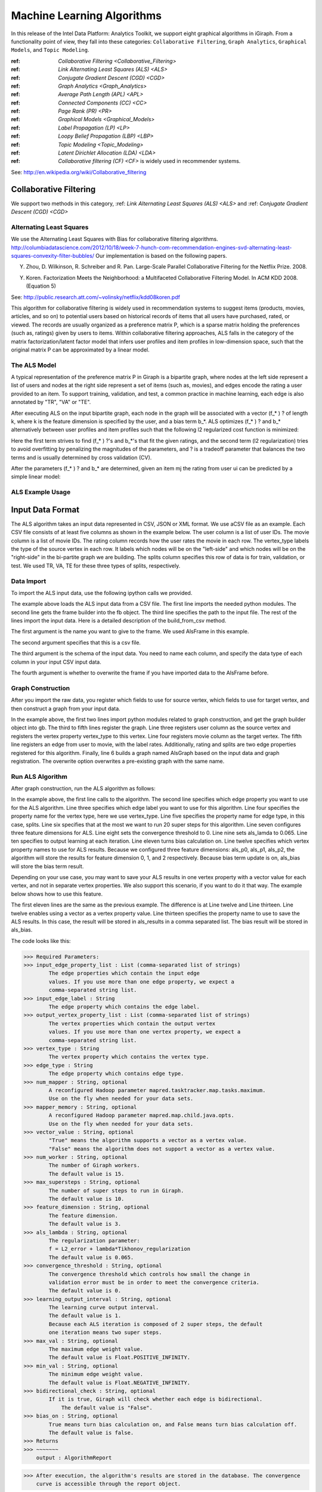 Machine Learning Algorithms
===========================

In this release of the Intel Data Platform: Analytics Toolkit, we support eight graphical algorithms in iGiraph. From a functionality point of view, they fall into these categories: ``Collaborative Filtering``, ``Graph Analytics``, ``Graphical Models``, and ``Topic Modeling``.

:ref: `Collaborative Filtering <Collaborative_Filtering>`

:ref: `Link Alternating Least Squares (ALS) <ALS>`

:ref: `Conjugate Gradient Descent (CGD) <CGD>`


:ref: `Graph Analytics <Graph_Analytics>`

:ref: `Average Path Length (APL) <APL>`

:ref: `Connected Components (CC) <CC>`

:ref: `Page Rank (PR) <PR>`


:ref: `Graphical Models <Graphical_Models>`

:ref: `Label Propagation (LP) <LP>`

:ref: `Loopy Belief Propagation (LBP) <LBP>`


:ref: `Topic Modeling <Topic_Modeling>`

:ref: `Latent Dirichlet Allocation (LDA) <LDA>`

:ref: `Collaborative filtering (CF) <CF>` is widely used in recommender systems.

See: http://en.wikipedia.org/wiki/Collaborative_filtering


.. Collaborative_Filtering:

Collaborative Filtering
-----------------------

We support two methods in this category, :ref: `Link Alternating Least Squares (ALS) <ALS>` and :ref: `Conjugate Gradient Descent (CGD) <CGD>`

.. ALS:

Alternating Least Squares
~~~~~~~~~~~~~~~~~~~~~~~~~

We use the Alternating Least Squares with Bias for collaborative filtering algorithms.
http://columbiadatascience.com/2012/10/18/week-7-hunch-com-recommendation-engines-svd-alternating-least-squares-convexity-filter-bubbles/
Our implementation is based on the following papers.

Y. Zhou, D. Wilkinson, R. Schreiber and R. Pan. Large-Scale Parallel Collaborative Filtering for the Netflix Prize. 2008.

Y. Koren. Factorization Meets the Neighborhood: a Multifaceted Collaborative Filtering Model. In ACM KDD 2008. (Equation 5)

See: http://public.research.att.com/~volinsky/netflix/kdd08koren.pdf

This algorithm for collaborative filtering is widely used in recommendation systems to suggest items (products, movies, articles, and so on) to potential users based on historical records of items that all users have purchased, rated, or viewed. The records are usually organized as a preference matrix P, which is a sparse matrix holding the preferences (such as, ratings) given by users to items. Within collaborative filtering approaches, ALS falls in the category of the matrix factorization/latent factor model that infers user profiles and item profiles in low-dimension space, such that the original matrix P can be approximated by a linear model. 


The ALS Model
~~~~~~~~~~~~~

A typical representation of the preference matrix P in Giraph is a bipartite graph, where nodes at the left side represent a list of users and nodes at the right side represent a set of items (such as, movies), and edges encode the rating a user provided to an item. To support training, validation, and test, a common practice in machine learning, each edge is also annotated by "TR", "VA" or "TE".

..  image::
    the_als_model_1.png

After executing ALS on the input bipartite graph, each node in the graph will be associated with a vector (f_* ) ? of length k, where k is the feature dimension is specified by the user, and a bias term b_*. ALS optimizes (f_* ) ?  and b_* alternatively between user profiles and item profiles such that the following l2 regularized cost function is minimized:

Here the first term strives to find (f_* ) ?'s and b_*'s that fit the given ratings, and the second term (l2 regularization) tries to avoid overfitting by penalizing the magnitudes of the parameters, and ? is a tradeoff parameter that balances the two terms and is usually determined by cross validation (CV).

After the parameters (f_* ) ? and b_* are determined, given an item mj the rating from user ui can be predicted by a simple linear model:

ALS Example Usage
~~~~~~~~~~~~~~~~~

Input Data Format
-----------------

The ALS algorithm takes an input data represented in CSV, JSON or XML format. We use aCSV file as an example. Each CSV file consists of at least five columns as shown in the example below. The user column is a list of user IDs. The movie column is a list of movie IDs. The rating column records how the user rates the movie in each row. The vertex_type labels the type of the source vertex in each row. It labels which nodes will be on the "left-side" and which nodes will be on the "right-side" in the bi-partite graph we are building. The splits column specifies this row of data is for train, validation, or test. We used TR, VA, TE for these three types of splits, respectively.

Data Import
~~~~~~~~~~~

To import the ALS input data, use the following ipython calls we provided.

The example above loads the ALS input data from a CSV file. The first line imports the needed python modules. The second line gets the frame builder into the fb object. The third line specifies the path to the input file. The rest of the lines import the input data. Here is a detailed description of the build_from_csv method. 

The first argument is the name you want to give to the frame. We used AlsFrame in this example.

The second argument specifies that this is a csv file.

The third argument is the schema of the input data. You need to name each column, and specify the data type of each column in your input CSV input data. 

The fourth argument is whether to overwrite the frame if you have imported data to the AlsFrame before.

Graph Construction
~~~~~~~~~~~~~~~~~~

After you import the raw data, you register which fields to use for source vertex, which fields to use for target vertex, and then construct a graph from your input data.

In the example above, the first two lines import python modules related to graph construction, and get the graph builder object into gb. The third to fifth lines register the graph. Line three registers user column as the source vertex and registers the vertex property vertex_type to this vertex. Line four registers movie column as the target vertex. The fifth line registers an edge from user to movie, with the label rates. Additionally, rating and splits are two edge properties registered for this algorithm. Finally, line 6 builds a graph named AlsGraph based on the input data and graph registration. The overwrite option overwrites a pre-existing graph with the same name.

Run ALS Algorithm
~~~~~~~~~~~~~~~~~

After graph construction, run the ALS algorithm as follows:

In the example above, the first line calls to the algorithm. The second line specifies which edge property you want to use for the ALS algorithm. Line three specifies which edge label you want to use for this algorithm. Line four specifies the property name for the vertex type, here we use vertex_type. Line five specifies the property name for edge type, in this case, splits. Line six specifies that at the most we want to run 20 super steps for this algorithm. Line seven configures three feature dimensions for ALS. Line eight sets the convergence threshold to 0. Line nine sets als_lamda to 0.065. Line ten specifies to output learning at each iteration. Line eleven turns bias calculation on. Line twelve specifies which vertex property names to use for ALS results. Because we configured three feature dimensions: als_p0, als_p1, als_p2, the algorithm will store the results for feature dimension 0, 1, and 2 respectively. Because bias term update is on, als_bias will store the bias term result.

Depending on your use case, you may want to save your ALS results in one vertex property with a vector value for each vertex, and not in separate vertex properties. We also support this scenario, if you want to do it that way. The example below shows how to use this feature.

The first eleven lines are the same as the previous example. The difference is at Line twelve and Line thirteen. Line twelve enables using a vector as a vertex property value. Line thirteen specifies the property name to use to save the ALS results. In this case, the result will be stored in als_results in a comma separated list. The bias result will be stored in als_bias. 

The code looks like this:

>>> Required Parameters:
>>> input_edge_property_list : List (comma-separated list of strings)
        The edge properties which contain the input edge 
        values. If you use more than one edge property, we expect a 
        comma-separated string list.
>>> input_edge_label : String
        The edge property which contains the edge label.
>>> output_vertex_property_list : List (comma-separated list of strings)
        The vertex properties which contain the output vertex 
        values. If you use more than one vertex property, we expect a 
        comma-separated string list.
>>> vertex_type : String
        The vertex property which contains the vertex type.
>>> edge_type : String
        The edge property which contains edge type.
>>> num_mapper : String, optional
        A reconfigured Hadoop parameter mapred.tasktracker.map.tasks.maximum.
        Use on the fly when needed for your data sets.
>>> mapper_memory : String, optional
        A reconfigured Hadoop parameter mapred.map.child.java.opts. 
        Use on the fly when needed for your data sets.
>>> vector_value : String, optional
        "True" means the algorithm supports a vector as a vertex value.
        "False" means the algorithm does not support a vector as a vertex value.
>>> num_worker : String, optional
        The number of Giraph workers.
        The default value is 15.
>>> max_supersteps : String, optional
        The number of super steps to run in Giraph.
        The default value is 10.
>>> feature_dimension : String, optional
        The feature dimension.
        The default value is 3.
>>> als_lambda : String, optional
        The regularization parameter:
        f = L2_error + lambda*Tikhonov_regularization
        The default value is 0.065.
>>> convergence_threshold : String, optional
        The convergence threshold which controls how small the change in 
        validation error must be in order to meet the convergence criteria.
        The default value is 0.
>>> learning_output_interval : String, optional
        The learning curve output interval.
        The default value is 1.
        Because each ALS iteration is composed of 2 super steps, the default 
        one iteration means two super steps.
>>> max_val : String, optional
        The maximum edge weight value.
        The default value is Float.POSITIVE_INFINITY.
>>> min_val : String, optional
        The minimum edge weight value.
        The default value is Float.NEGATIVE_INFINITY.
>>> bidirectional_check : String, optional
        If it is true, Giraph will check whether each edge is bidirectional.
            The default value is "False".
>>> bias_on : String, optional
        True means turn bias calculation on, and False means turn bias calculation off.
        The default value is false.
>>> Returns
>>> ~~~~~~~
    output : AlgorithmReport

>>> After execution, the algorithm's results are stored in the database. The convergence 
    curve is accessible through the report object.

For a more complete definition of the Lambda parameter, see the Glossary.

Example
~~~~~~~

>>> Graph.ml.als(
                input_edge_property_list="source",
                input_edge_label="link",
                output_vertex_property_list="als_results, als_bias",
                vertex_type="vertex_type",
                edge_type="edge_type",
                num_worker="3",
                max_supersteps="20",
                feature_dimension="3"
                als_lambda="0.065",
                convergence_threshold="0.0",
                learning_output_interval="1",
                max_val="5",
                min_val="1"
                bidirectional_check="false",
                bias_on="true"
    )


.. CGD:

Conjugate Gradient Descent
~~~~~~~~~~~~~~~~~~~~~~~~~~

See: http://en.wikipedia.org/wiki/Conjugate_gradient_method.

The Conjugate Gradient Descent (CGD) with Bias for collaborative filtering algorithm.

Our implementation is based on the following paper.

Y. Koren. Factorization Meets the Neighborhood: a Multifaceted Collaborative Filtering Model. In ACM KDD 2008. (Equation 5)
http://public.research.att.com/~volinsky/netflix/kdd08koren.pdf

This algorithm for collaborative filtering is used in recommendation systems to suggest items (products, movies, articles, and so on) to potential users based on historical records of items that all users have purchased, rated, or viewed. The records are usually organized as a preference matrix P, which is a sparse matrix holding the preferences (such as, ratings) given by users to items. Similar to ALS, CGD falls in the category of matrix factorization/latent factor model that infers user profiles and item profiles in low-dimension space, such that the original matrix P can be approximated by a linear model.

Comparison between CGD and ALS
~~~~~~~~~~~~~~~~~~~~~~~~~~~~~~

The CGD model is the same as that of ALS except that CGD employs the conjugate gradient descent instead of least squares in optimization. Refer to the ALS discussion above for more details on the model. CGD and ALS share the same bipartite graph representation and the same cost function. The only difference between them is the optimization method.

ALS solves the optimization problem by least squares that requires a matrix inverse. Therefore, it is computation and memory intensive. But ALS, a 2nd-order optimization method, enjoys higher convergence rate and is potentially more accurate in parameter estimation.

On the otherhand, CGD is a 1.5th-order optimization method that approximates the Hessian of the cost function from the previous gradient information through N consecutive CGD updates. This is very important in cases where the solution has thousands or even millions of components. CGD converges slower than ALS but requires less memory.

Whenever feasible, ALS is a preferred solver over CGD, while CGD is recommended only when the application requires so much memory that it might be beyond the capacity of the system.


CGD Example Usage
~~~~~~~~~~~~~~~~~

Input data format
~~~~~~~~~~~~~~~~~

The CGD algorithm takes input data represented in CSV, JSON or XML format. In this example, we use a CSV file. Each CSV file consists of at least five columns as shown in the table below. The user column is a list of user IDs. The movie column is a list of movie IDs. The rating column records how the user rates the movie in each row. The vertex_type labels the type of the source vertex in each row. The splits column specifies if this row of data is for training, validation, or testing. We used TR, VA, TE for these three types of splits, respectively.

Data import
~~~~~~~~~~~

To import the CGD data, use the following ipython calls that we provide, as shown below.

The example above shows how to load CGD input data from a CSV file. The first line imports the related python modules. The second line gets the frame builder into the fb object. The third line specifies the path to the input file. The rest of the lines import the input data. Here is detailed description of the build_from_csv method.

The first argument is the name you want to give to the frame. We use CgdFrame in this example.

The second argument is the path to your input file, in this case, /user/hadoop/cgd.csv.

The third argument is the schema of the input data. You need to name each column, and specify the data type of each column in your input CSV input data.

The fourth argument is whether to overwrite the frame if you have imported data to CGDFrame frame before.


Graph Construction
~~~~~~~~~~~~~~~~~~

After you import the raw data, you register which fields to use for the source vertex, which fields to use for the target vertex, and then construct a graph from your input data.

In the example above, the first line imports the graph construction related python modules. The second line gets the graph builder object into gb. The third to fifth lines register your graph, that is, configure. The third line registers the user column as the source vertex, and registers the vertex_type vertex property to this vertex. The fourth line registers the movie column as the target vertex. The fifth line registers that each edge from user to movie, with the label rates. Also, rating and splits are two edge properties registered for this algorithm. The sixth line builds a graph based on your input data and graph registration, with graph nameCgdGraph. The overwrite=True in this line means that if you have previously built a graph with the same name, you want to overwrite the old graph.


Run CGD algorithm
~~~~~~~~~~~~~~~~~

After graph construction, run the CGD algorithm, as shown in the example below.

In the example above, the first line calls the algorithm. The second line specifies which edge property you want to use for the CGD algorithm. The third line specifies which edge label you want to use for this algorithm. Line four specifies the property name for vertex type. We registered vertex_type for the vertex type above. Line five specifies the property name for edge type. Previously, we registered splits for the edge type. Line six specifies that at most we want to run 20 super steps for this algorithm. Line seven configures three feature dimensions for CGD. Line eight sets the convergence threshold to 0. Line nine sets cgd_lamda to 0.065. Line ten sets output learning to each iteration. Line eleven turns bias calculation on. Line twelve sets the run to three iterations in each super step. Line thirteen specifies which vertex property names to use for the CGD results. Because we configured three feature dimensions: cgd_p0, cgd_p1, and cgd_p2; CGD will store the results for feature dimension 0, 1, and 2 respectively. Because bias term update is turned on, cgd_bias will store the bias term result.

Depending on your use case, you may want to save your CGD results in one vertex property with vector values for each vertex, and not in separate vertex properties. We also support this scenario. The example below shows how to use this feature.

The first twelve lines are the same as the previous example. The difference is at lines thirteen and fourteen. Line thirteen enables using vector as a vertex property value. Line fourteen specifies the property name to use to save the CGD results. In this case, the result will be stored in cgd_results in a comma separated list. The bias result will be stored in cgd_bias.

>>> Required parameters:
>>> input_edge_property_list : List (comma-separated list of strings)
        The edge properties which contain the input edge values. 
        If you use more than one edge property. We expect a 
        comma-separated string list.
>>> input_edge_label : String
        The edge property which contains the edge label.
>>> output_vertex_property_list : List (comma-separated list of strings)
        The vertex properties which contain the output vertex values. 
        If you use more than one vertex property, we expect a 
        comma-separated string list.
>>> vertex_type : String
        The vertex property which contains the vertex type.
>>> edge_type : String
        The edge property which contains the edge type.
>>> num_mapper : String, optional
        A reconfigured Hadoop parameter mapred.tasktracker.map.tasks.maximum, 
        use on the fly when needed for your data sets.
>>> mapper_memory : String, optional
        A reconfigured Hadoop parameter mapred.map.child.java.opts,
        use on the fly when needed for your data sets.
>>> vector_value: String, optional
        "True" means the algorithm supports a vector as a vertex value.
        "False" means the algorithm does not support a vector as a vertex value.
>>> num_worker : String, optional
        The number of Giraph workers.
        The default value is 15.
>>> max_supersteps :  String, optional
        The number of super steps to run in Giraph.
        The default value is 10.
>>> feature_dimension : String, optional
        The feature dimension.
        The default value is 3.
>>> cgd_lambda : String, optional
        The regularization parameter: 
        f = L2_error + lambda*Tikhonov_regularization
        The default value is 0.065.
>>> convergence_threshold : String, optional
        The convergence threshold which controls how small the change in validation 
        error must be in order to meet the convergence criteria.
        The default value is 0.
>>> learning_output_interval : String, optional
        The learning curve output interval.
        The default value is 1.
        Because each CGD iteration is composed by 2 super steps, the default one 
        iteration means two super steps.
>>> max_val : String, optional
        The maximum edge weight value.
        The default value is Float.POSITIVE_INFINITY.
>>> min_val : String, optional
        The minimum edge weight value.
        The default value is Float.NEGATIVE_INFINITY.
>>> bias_on : String, optional
        True means turn on bias calculation and False means turn off bias calculation.
        The default value is false.
>>> bidirectional_check : String, optional
        If it is true, Giraph will check whether each edge is bidirectional.
            The default value is "False".
>>> num_iters : 
        The number of CGD iterations in each super step.
        The default value is 5.
>>> After execution, the algorithm's results are stored in database. The convergence 
    curve is accessible through the report object.
>>> Example
>>> Graph.ml.cgd(
               input_edge_property_list="rating",
               input_edge_label="rates",
               output_vertex_property_list="cgd_results, cgd_bias",
               vertex_type="vertex_type",
               edge_type="edge_type",
               num_worker="3",
               max_supersteps="20",
               feature_dimension="3",
               cgd_lambda="0.065",
               convergence_threshold="0.001",
               learning_output_interval="1",
               max_val="10",
               min_val="1",
               bias_on="false",
               num_iters="3")


.. Graph_Analytics:

Graph Analytics
---------------

We support three algorithms in this category, :ref: `Average Path Length (APL) <APL>`, :ref: `Connected Components (CC) <CC>`, and :ref: `Page Rank (PR) <PR>`

.. APL:

Average Path Length
~~~~~~~~~~~~~~~~~~~

The average path length algorithm calculates the average path length from a vertex to any other vertices.

>>> Parameters
>>> ----------
>>> input_edge_label : String
        The edge property which contains the edge label.
>>> output_vertex_property_list : List (comma-separated list of strings)
        The vertex properties which contain the output vertex values.
        If you use more than one vertex property, we expect a comma-separated string list.

>>> num_mapper : String, optional
        A reconfigured Hadoop parameter mapred.tasktracker.map.tasks.maximum.
        Use on the fly when needed for your data sets.
>>> mapper_memory : String, optional
        A reconfigured Hadoop parameter mapred.map.child.java.opts.
        Use on the fly when needed for your data sets.
>>> convergence_output_interval : String, optional
        The convergence progress output interval.
        The default value is 1, which means output every super step.
>>> num_worker : String, optional
        The number of Giraph workers.
        The default value is 15.

>>> Returns
>>> -------
>>> Output : AlgorithmReport
        The algorith's results in the database. The progress
        curve is accessible through the report object.

Example
~~~~~~~

>>> graph.ml.avg_path_len(
                input_edge_label="edge",
                output_vertex_property_list="apl_num, apl_sum",
                convergence_output_interval="1",
                num_worker="3"
    )


.. CC:

Connected Components
~~~~~~~~~~~~~~~~~~~~

The connected components algorithm finds all connected components in graph. The implementation is inspired by PEGASUS paper.

>>> Parameters
>>> ----------
>>> input_edge_label : String
        The edge property which contains the edge label.
>>> output_vertex_property_list : List (comma-separated string list)
        The vertex properties which contain the output vertex values. If you use 
        more than one vertex property, we expect a comma-separated string list.

>>> num_mapper : String, optional
        A reconfigured Hadoop parameter mapred.tasktracker.map.tasks.maximum.
        Use on the fly when needed for your data sets.
>>> mapper_memory : String, optional
        A reconfigured Hadoop parameter mapred.map.child.java.opts.
        Use on the fly when needed for your data sets.
>>> convergence_output_interval : String, optional
        The convergence progress output interval.
        The default value is 1, which means output every super step.
>>> num_worker : String, optional
        The number of Giraph workers.
        The default value is 15.

>>> Returns
>>> -------
>>> output : AlgorithmReport
        The algorithm's results in the database. The progress curve is
        accessible through the report object.

Example
~~~~~~~

>>> graph.ml.connected_components(
                input_edge_label="connects",
                output_vertex_property_list="component_id",
                convergence_output_interval="1",
                num_worker="3"
    )


.. PR:

Page Rank
~~~~~~~~~

This is the algorithm used by web search engines to rank the relevance of the pages returned by a query.
See: http://en.wikipedia.org/wiki/PageRank.

>>> Parameters
>>> input_edge_label : String
        The edge property which contains the edge label.
>>> output_vertex_property_list : List (comma-separated list of strings)
        The vertex properties which contain the output vertex values. 
        If you use more than one vertex property, we expect a comma-separated string list.
>>> num_mapper : String, optional
        A reconfigured Hadoop parameter mapred.tasktracker.map.tasks.maximum.
        Use on the fly when needed for your data sets.
>>> mapper_memory : String, optional
        A reconfigured Hadoop parameter mapred.map.child.java.opts.
        Use on the fly when needed for your data sets.
>>> num_worker : String, optional
        The number of Giraph workers.
        The default value is 15.
>>> max_supersteps : String, optional
        The number of super steps to run in Giraph.
        The default value is 20.
>>> convergence_threshold : String, optional
        The convergence threshold which controls how small the change in belief value 
        must be in order to meet the convergence criteria.
        The default value is 0.001.
>>> reset_probability : String, optional
        The probability that the random walk of a page is reset.
        The default value is 0.15.
>>> convergence_output_interval : String, optional
        The convergence progress output interval.
        The default value is 1, which means output every super step.

>>> Returns
>>> -------
>>> output : AlgorithmReport
        The algorithm's results in database. The progress curve is
        accessible through the report object.

Example
~~~~~~~

>>> graph.ml.page_rank(self,
                      input_edge_label="edges",
                      output_vertex_property_list="page_rank",
                      num_worker="3",
                      max_supersteps="20",
                      convergence_threshold="0.001",
                      reset_probability="0.15",
                      convergence_output_interval="1"
     )


.. Graphical_Models:

Graphical Models
----------------

The graphical models find more insights from structured noisy data. We currently support :ref: `Label Propagation (LP) <LP>` and :ref: `Loopy Belief Propagation (LBP) <LBP>`

.. LP:

Label Propagation
~~~~~~~~~~~~~~~~~

Originally proposed as a semi-supervised learning algorithm, label propagation propagates labels from labeled data to unlabeled data along a graph encoding similarity relationships among all data points. It has been used in many classification problems where a similarity measure between instances is available and can be exploited for inference. Specifically, in social network analysis label propagation is used to probabilistically infer data fields that are blank by analyzing data about a user's friends, family, likes and online behavior.

Label Propagation on Gaussian Random Fields. Our implementation is based on this paper:

X. Zhu and Z. Ghahramani. Learning from labeled and unlabeled data with label propagation. Technical Report CMU-CALD-02-107, CMU, 2002. 

See: http://www.cs.cmu.edu/~zhuxj/pub/CMU-CALD-02-107.pdf

The Label Propagation Model
~~~~~~~~~~~~~~~~~~~~~~~~~~~

A typical representation of the Label Propagation (LP) model is a general graph (see the figure below), where nodes are a set of labeled examples (blue) or unlabeled examples (red) and the edges encode the similarity among examples, such that more similar examples are connected by edges with higher weights. For a labeled example, the label probability Pi is attached to the node. The algorithm then propagates labels from blue nodes on the graph to unlabeled examples (red nodes). The underlying assumption is that similar nodes should have similar labels. The solution can be found with simple matrix operations that iteratively conduct matrix multiplication until convergence.

LP Example Usage
~~~~~~~~~~~~~~~~

Input data format
~~~~~~~~~~~~~~~~~

The Label Propagation (LP) algorithm takes as input data represented in CSV, JSON, or XML format. In this example, we use a CSV file. Each CSV file consists of at least four columns as shown in the example below. The source column is a list of source IDs. The input_value column is the prior value for the source vertex. In this example, it is vector with two elements in it. The sum of the elements in this vector is 1. The target column is a list of target IDs. The weight column is the weight on the edge from the source to the target.

Data import
~~~~~~~~~~~

To import the LP input data, use the following ipython calls we provide.

The example above loads the LP input data from the CSV file. The first line imports the related python modules. The second line gets the frame builder into the fb object. The third line specifies the path to the input file. The rest of the lines import the input data. Here is detailed description of the build_from_csv method.

The first argument is the name you want to give to the frame, in this example, LpFrame.

The second argument is the path to your input file, here /user/hadoop/lp.csv.

The third argument is the schema for the input data. You need to name each column, and specify the data type of each column in your input CSV input data.

The fourth argument is whether to overwrite the frame if you have imported data to the LpFrame frame before.

Graph Construction
~~~~~~~~~~~~~~~~~~

After you import the raw data, you register which fields to use for the source vertex, which fields to use for the target vertex, and then construct a graph from your input data.

In the example above, the first line imports the graph construction related python modules. The second line gets the graph builder object into gb. Lines three to five register your graph. Line three registers the source column as the source vertex, and registers the value vertex property to this vertex. Line four registers the target column as the target vertex. Line five registers each edge from source to target, with the label links. And weight is the edge property registered for this algorithm. Line six builds a graph based on your input data and graph registration, with the graph name LpGraph. The overwrite=True in this line means that if you have previously built a graph with the same name, you want to overwrite the old graph.

Run LP algorithm
~~~~~~~~~~~~~~~~

After graph construction, you are able to run the LP algorithm. Here is an example of it.

In the example above, the first line calls the algorithm. The second line specifies a list of vertex properties where you stored prior values for LP algorithm. In our example, the prior values are stored in the vertex property named input_value. We also registered this property during graph registration. Line three specifies which edge label you want to use for this algorithm. During graph registration, links was the edge label we registered. Line four specifies that the maximum number of super steps to run is 100. Line five sets the convergence threshold to 0. Line six sets the lamda value for LP to 0. Line seven sets the anchor threshold to 1.0. Line nine specifies which vertex property will be used to store LP results. Because the input prior value for each vertex is a vector with two elements, we expect to see that lp_posterior is also a vector with two elements.

>>> Required Parameters
    -------------------
>>> input_vertex_property_list : List (comma-separated string list)
        The vertex properties which contain the prior vertex values.
        If you use more than one vertex property, 
        we expect a comma-separated string list.
>>> input_edge_property_list : List (comma-separated string list)
        The edge properties which contain the input edge values. If you use 
        more than one edge property, we expect a comma-separated string list.
>>> input_edge_label : String
        The edge property which contains the edge label.
>>> output_vertex_property_list : List (comma-separated string list)
        The vertex properties which contain the output vertex values. If you use
        more than one vertex property, we expect a comma-separated string list.
>>> vertex_type : String
        The vertex property which contains the vertext type.

>>> num_mapper : String, optional
        A reconfigured Hadoop parameter mapred.tasktracker.map.tasks.maximum.
        Use on the fly when needed for your data sets.
>>> mapper_memory : String, optional
        A reconfigured Hadoop parameter mapred.map.child.java.opts.
        Use on the fly when needed for your data sets.
>>> num_worker : String, optional
        The number of Giraph workers.
        The default value is 15.
>>> max_supersteps : String, optional
        The number of super steps to run in Giraph.
        The default value is 10.
>>> lambda : String, optional
        The tradeoff parameter: f = (1-lambda)Pf + lambda*h
        The default value is 0.
>>> convergence_threshold : String, optional
        The convergence threshold which controls how small the change in belief
        value must be in order to meet the convergence criteria.
        The default value is 0.001.
>>> bidirectional_check : String, optional
        If set to true, Giraph checks whether each edge is bidirectional.
        The default value is false.
>>> anchor_threshold : String, optional
        The anchor threshold [0, 1].
        Those vertices whose normalized prior values are greater than 
        this threshold will not be updated.
        The default value is 1.

>>> Returns
>>> -------
>>> output : AlgorithmReport
        The algorithm's results in the database.

Example
~~~~~~~

>>> graph.ml.label_prop(
                input_vertex_property_list="value",
                input_edge_property_list="weight",
                input_edge_label="links",
                output_vertex_property_list="lbp_results",
                num_worker="3",
                max_supersteps="20",
                convergence_threshold="0.0",
                lp_lambda="0.0",
                bidirectional_check="false",
                anchor_threshold="1"
    )


.. LBP:

Loopy Belief Propagation
~~~~~~~~~~~~~~~~~~~~~~~~

See: http://en.wikipedia.org/wiki/Belief_propagation.

This is a message passing algorithm for performing approximate inference on a pair-wise Markov Random Field encoding the classic Potts Model. It has a wide range of applications in structured prediction, such as low-level vision and influence spread in social networks, where we have prior noisy predictions for a large set of random variables and a graph encoding similarity relationships between those variables. The algorithm then infers the posterior distribution for each variable by incorporating prior information and graph similarity structure.

The algorithm is described in "K. Murphy, Y. Weiss, and M. Jordan, Loopy-belief Propagation for Approximate Inference: An Empirical Study, UAI 1999". (http://arxiv.org/ftp/arxiv/papers/1301/1301.6725.pdf) We also extended it to support training, validation and test, a common practice in machine learning.

The Loopy Belief Propagation Model
~~~~~~~~~~~~~~~~~~~~~~~~~~~~~~~~~~

The algorithm performs approximate inference on an undirected graph of hidden variables, where each variable is represented as a node, and edges encode the similarity of it to its neighbors. Initially a prior noisy prediction Pri is attached to each node, then the algorithm infers the posterior distribution Poi of each node by propagating and collecting messages to and from its neighbors and updating the beliefs. Even though its convergence is not guaranteed for graphs containing loops, LBP has demonstrated empirical success in many areas, especially in turbo codes, and in practice these approximations often perform well.

The original Loopy Belief Propagation (LBP) algorithm was designed for approximate inference in general graphs. It lacks functionality to make predictions for nodes in hold-out sets that are often excluded from the training graph. Inserting hold-out sets into training graph and launching LBP would have an undesirable impact, because in this case the hold-out sets would participate in the training or inference. To support the training, validation, and test scenario, we extend the original LBP algorithm by annotating each node as "TR", "VA", or "TE" (see the figure above). For "TR" nodes, their behavior is the same as before, for example, propagating or collecting messages to or from their neighbors at each iteration. But for "VA" and "TE" nodes, they cannot propagate any message to their neighbors, but can only collect messages (see the red arrows representing message passing in the figure above). This makes "VA" and "TE" nodes great listeners but not messengers, and therefore mitigates their impact on the training process. Annotating all nodes as "TR" causes the algorithm to degenerate to the original LBP.

Loopy belief propagation on Markov Random Fields(MRF). This algorithm was originally designed for acyclic graphical models, then it was found that the Belief Propagation algorithm can be used in general graphs. The algorithm is then sometimes called "loopy" belief propagation, because graphs typically contain cycles, or loops. In Giraph, we run the algorithm in iterations until it converges.

>>> Required Parameters
>>> input_vertex_property_list : List (comma-separated list of strings)
        The vertex properties which contain prior vertex values. If you use 
        more than one vertex property, we expect a comma-separated string list.
>>> input_edge_property_list : List (comma-separated list of strings)
        The edge properties which contain the input edge values. If you use more 
        than one edge property, we expect a comma-separated string list.
>>> input_edge_label : String
        The edge property which contains the edge label.
>>> output_vertex_property_list : List (comma-separated list of strings)
        The vertex properties which contain the output vertex values. If you use more 
        than one vertex property, we expect a comma-separated string list.
>>> num_mapper : String, optional
        A reconfigured Hadoop parameter mapred.tasktracker.map.tasks.maximum.
        Use on the fly when needed for your data sets.
>>> mapper_memory : String, optional
        A reconfigured Hadoop parameter mapred.map.child.java.opts.
        Use on the fly when needed for your data sets.
>>> num_worker : String, optional
        The number of Giraph workers.
        The default value is 15.
>>> max_supersteps : String, optional
        The number of super steps to run in Giraph.
        The default value is 10.
>>> smoothing : String, optional
        The Ising smoothing parameter.
        The default value is 2.
>>> convergence_threshold : String, optional
        The convergence threshold which controls how small the change in validation error must be 
        in order to meet the convergence criteria.
        The default value is 0.001.
>>> bidirectional_check : String, optional
        If set to true, Giraph checks whether each edge is bidirectional.
        The default value is false.
>>> anchor_threshold : String, optional
        The anchor threshold [0, 1].
        Those vertices whose normalized prior values are greater than this threshold 
        will not be updated.
        The default value is 1.

>>> Returns
>>> -------
>>> output : AlgorithmReport
        The algorithm's results in the database.

Example
~~~~~~~

>>> graph.ml.belief_prop(
                        input_vertex_property_list="values",
                        input_edge_property_list="weight",
                        input_edge_label="links",
                        output_vertex_property_list="lbp_results",
                        num_worker="3",
                        max_supersteps="10",
                        convergence_threshold="0.0001",
                        smoothing="2",
                        bidirectional_check="false",
                        anchor_threshold="1"
    )

For a more complete definition of the Ising Smoothing parameter, see the :doc: glossary.


.. Topic_Modeling:

Topic Modeling
--------------

For Topic Modeling, see: http://en.wikipedia.org/wiki/Topic_model

.. LDA:

Latent Dirichlet Allocation (LDA)
~~~~~~~~~~~~~~~~~~~~~~~~~~~~~~~~~

We currently support Latent Dirichlet Allocation (LDA) for our topic modeling.

See: http://en.wikipedia.org/wiki/Latent_Dirichlet_allocation

This is an algorithm for topic modeling that discovers the hidden topics from a collection of documents and annotates the document according to those topics. You can use resulting topical representation as a feature space in information retrieval tasks to group topically related words and documents and to organize, summarize and search the texts. See the excellent demo of LDA on Wikipedia here: http://www.princeton.edu/~achaney/tmve/wiki100k/browse/topic-presence.html

Solving the latent topic assignment problem is an NP-Hard task. There exist several approximate inference algorithms. Our implementation is based on the CVB0 LDA algorithm, one of the state of the art LDA solvers, presented in "Y.W. Teh, D. Newman, and M. Welling, A Collapsed Variational Bayesian Inference Algorithm for Latent Dirichlet Allocation, NIPS 19, 2007. http://www.gatsby.ucl.ac.uk/~ywteh/research/inference/nips2006.pdf

The LDA Model
~~~~~~~~~~~~~

A typical representation of LDA is a bipartite graph, where nodes on the left side represent a collection of documents and nodes on the right side represents a set of words (for example., vocabulary), and edges encode number of occurrences of a word in a corresponding document (see the example below).

The LDA Algorithm

After the execution of LDA on the input bi-partite graph, each node in the graph will be associated with a vector of length k (such as, the number of topics specified by user). For a document node d, p(ti|d) denotes the distribution over topics to document d, and ?_(i=1)^k??p(t_i?d)=1?. For a word node w, p(w|ti) denotes the distribution over words to each topic ti. Theoretically, p(w|ti) should be normalized such that ?_w??p(w?t_i )=1?. But this normalization is ignored in the implementation because it requires normalizing scores across all the words, which incurs an additional map-reduce step. This normalization is expensive but wouldn't bring us too much benefit because to identify the top words for a topic we only need a sort across all the words.

At a high-level, LDA extracts semantically similar words into a topic, such as "foods", "sports", and "geography", and it groups similar documents according to the extracted topics. The underlying assumptions are intuitive: (1) words in the same documents are topically related; (2) documents that share common words are likely about similar topics.

LDA Example Usage
~~~~~~~~~~~~~~~~~

Input data format
~~~~~~~~~~~~~~~~~

The LDA algorithm takes an input text corpus represented in CSV, JSON or XML format. We use a CSV file in this example. Each CSV file consists of at least four columns as shown in the table below. The "doc" column is a list of document titles. The "word" column is a list of words in these documents. The "count" column records how many times a word appears in a given document. The "vertex_type" labels the type of the source vertex in each row.

Data import
~~~~~~~~~~~

To import the LDA input data, you can use the following iPython calls:

The example above loads the LDA input data from a CSV file. The first line imports the python modules. The second line gets the frame builder into the fb object. The third line specifies where the path to the input file. The remainder of the lines perform the data import through the build_from_csv method:

The first argument is a name you want to give to the frame. This example uses lda.

The second argument the path to your input file. In this case: /user/hadoop/test_lda.csv.

The third argument is the schema of the input data. You need to name each column, and specify the data type of each column in your input CSV input data.

The fourth argument is whether to overwrite the frame; true overwrites the frame, if you have imported data to the lda frame before.

Graph Construction
~~~~~~~~~~~~~~~~~~

After you import the raw data, you register which fields to use for the source vertex, which fields to use for the target vertex, and then construct a graph from your input data.

In the example above, the first line imports the python modules needed for graph construction. The second line gets the graph builder object into gb. The third to fifth lines register the graph. Line 3 registers the doc column as the source vertex, and registers the vertex property vertex_type to this vertex. Line 4 registers the word column as the target vertex, and line 5 registers an edge from doc to word, with the label has, and count as the edge property. Finally, line 6 builds a graph named ldagraph based on the input data and graph registration. The overwrite option specifies that an existing graph with this name will be overwritten.

Run LDA algorithm
~~~~~~~~~~~~~~~~~

After graph construction, we run the LDA algorithm as shown:

In example above, the first line starts the call to the algorithm. The second and third lines specify the edge property and edge label to use. Line 4 specifies the property name for the vertex type; in this example we register the property named vertex_type. The fifth line sets the num_topics parameter used by LDA. Line six specifies the vertex property names in which to save the LDA results; because we configure three topics, these three properties will store the normalized probability that the vertex belongs to topics 0, 1, and 2 respectively. Finally, line seven specifies that we want to run at most five super steps for this algorithm.

It is possible to save the LDA results either in separate vertex properties, or in one vertex property with vector value for each vertex. The example below shows this feature.

The first five lines are the same as the previous example. The difference is at the sixth and seventh lines. Line six enables using a vector as a vertex property value while line seven specifies the property name to use to save the LDA results. In this case, the result will be stored in a comma separated list. The eighth line is the same as the seventh line in previous example.


>>> Parameters
>>> ----------
>>> input_edge_property_list : List (comma-separated list of strings)
        The edge properties which contain the input edge values. If you use 
        more than one edge property, we expect a comma-separated string list.
>>> input_edge_label : String
        The edge property which contains the edge label.
>>> output_vertex_property_list : List (comma-separated list of strings)
        The vertex properties which contain the output vertex values. If you use more than 
        one vertex property, we expect a comma-separated string list.
>>> vertex_type : String
        The vertex property which contains the vertex type.

>>> num_mapper : String, optional
        A reconfigured Hadoop parameter mapred.tasktracker.map.tasks.maximum.
        Use on the fly when needed for your data sets.
>>> mapper_memory : String, optional
        A reconfigured Hadoop parameter mapred.map.child.java.opts. 
        Use on the fly when needed for your data sets.
>>> vector_value : String, optional
        "True" means the algorithm supports a vector as a vertex value.
        "False" means the algorithm does not support a vector as a vertex value.
>>> num_worker : String, optional
        The number of workers.
        The default value is 15.
>>> max_supersteps :String, optional
        The number of super steps to run in Giraph.
        The default value is 20.
>>> alpha : String, optional
        The document-topic smoothing parameter.
        The default value is 0.1.
>>> beta : String, optional
        The term-topic smoothing parameter.
        The default value is 0.1.
>>> convergence_threshold : String, optional
        The convergence threshold which controls how small 
        the change in edge value must be in order to meet the 
        convergence criteria.
        The default value is false.
>>> evaluate_cost : String, optional
        True means turn cost evaluation on, and False means 
        turn cost evaluation off.
        The default value is false.
>>> max_val : String, optional
        The maximum edge weight value.
        The default value is Float.POSITIVE_INFINITY.
>>> min_val : String, optional
        The minimum edge weight value.
        The default value is Float.NEGATIVE_INFINITY.
>>> num_topics : String, optional
        The number of topics to identify.
        The default value is 10. 

>>> Returns
>>> -------
>>> output : AlgorithmReport
        The algorithm's results in the database. The convergence curve is
        accessible through the report object.

Example
~~~~~~~

>>> graph.ml.lda(
                input_edge_property_list="frequency",
                input_edge_label="has",
                output_vertex_property_list="lda_results",
                vertex_type="vertex_type",
                edge_type="edge_types",
                num_worker="3",
                max_supersteps="20",
                alpha="0.1",
                beta="0.1",
                convergence_threshold="0.0001",
                evaluate_cost="true",
                max_val=" Float.POSITIVE_INFINITY",
                min_val=" Float.NEGATIVE_INFINITY",
                num_topics="10"
    )

Perform Analytics on the Graph
~~~~~~~~~~~~~~~~~~~~~~~~~~~~~~

When you have all your data in the Titan graph database, you are now able to perform additional analytics to view and explore your data. This is where you look at what was once raw data and now has some form and much more information. You will use the Machine Learning API calls to do this. See the Machine Learning page for more details.

We built the interface in iPython notebooks, because many data scientists are already familiar with the Python interface and use of iPython notebooks. For complex graph traversals and mutation operations, see: https://github.com/thinkaurelius/titan/wiki/Gremlin-Query-Language. 

You do not have to read the graph. Once you have the graph object, from the graph construction section, you can run Machine Learning algorithms on it immediately. The first line of the code in Figure 1, prepares iPython for the upcoming visualizations.

In the second line, we name our report. In this case, report1, but you can name it whatever you want. The graph.ml.gd() method is the gradient descent algorithm. You can call the other algorithms in the same way, such as: graph.ml.als() for the alternating least squares algorithm (using the appropriate parameters, as described in the API documentation). In the graph.ml.gd() method call, we assign each of the parameters a value. Refer to the API documentation and the Machine Learning Algorithms page. 

Figure 1: Read from Graph Database and Run Machine Learning Algorithms.

After the algorithm has finished, you can use the report object to look at how the execution has performed.

In Figure 2, in line 64, we can view the start time so we can keep track of how long this takes.

In line 65, we can see the assigned graph name in report1, which is the underlying name of the Titan graph, that the algorithm has been run.

In line 67, you can see how the algorithm has performed and how with each iteration the cost has improved.


Figure 2, Graph Creation

In line 69 above, rmse_validate is a command that shows the root-mean-square error in each of the iterations on the validation data set. 

Now you need to run the algorithm against the test data set to see how it performs using the data set aside for testing purposes.

In line 70, rmse_test determines the root-mean-square error on the test data. 

In line 71 below, the graph.ml.als() command runs the alternating least squares algorithm on the same dataset.

Figure 3, Run Alternating Least Squares Algorithm

Once again, you can see the results of the ALS algorithm and how it performed.

Figure 4, Cost Training, Validation, and Testing 

Now we run the conjugated gradient descent algorithm on the same data set.

Figure 5, Run the Conjugated Gradient Descent Algorithm

The last commands you can run for this part of analytics are looking at the runs.

Figure 6, Cost, Validate, and Test

As you can see from the examples above, the Intel Data Platform: Analytics Toolkit makes data transformations and running prebuilt algorithms easier and faster with the simple Python interface.

This last figure shows a recommendation based on trained learning. We look at the recommendation for a user, in this case, 10001, and what the top 10 recommended movies and ratings are for that user.

For movie '-92,' the recommendation shows what are the top 10 users and their scores that will most enjoy this movie. 

Finally, we deliberately entered an unknown value to the recommendation as an example of what our errors look like.


Figure 7, Trained Learning and Error Message


